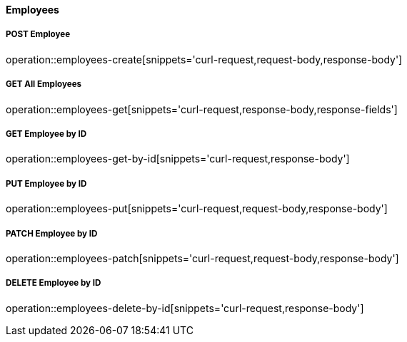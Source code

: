 :snippetCurlPost: curl-request,request-body,response-body
:snippetCurlGetFields: curl-request,response-body,response-fields
:snippetCurlGet: curl-request,response-body
:snippetHttp: http-request, http-response,request-body,response-body,response-fields


==== Employees

===== POST Employee
operation::employees-create[snippets='{snippetCurlPost}']

===== GET All Employees
operation::employees-get[snippets='{snippetCurlGetFields}']

===== GET Employee by ID
operation::employees-get-by-id[snippets='{snippetCurlGet}']

===== PUT Employee by ID
operation::employees-put[snippets='{snippetCurlPost}']

===== PATCH Employee by ID
operation::employees-patch[snippets='{snippetCurlPost}']

===== DELETE Employee by ID
operation::employees-delete-by-id[snippets='{snippetCurlGet}']